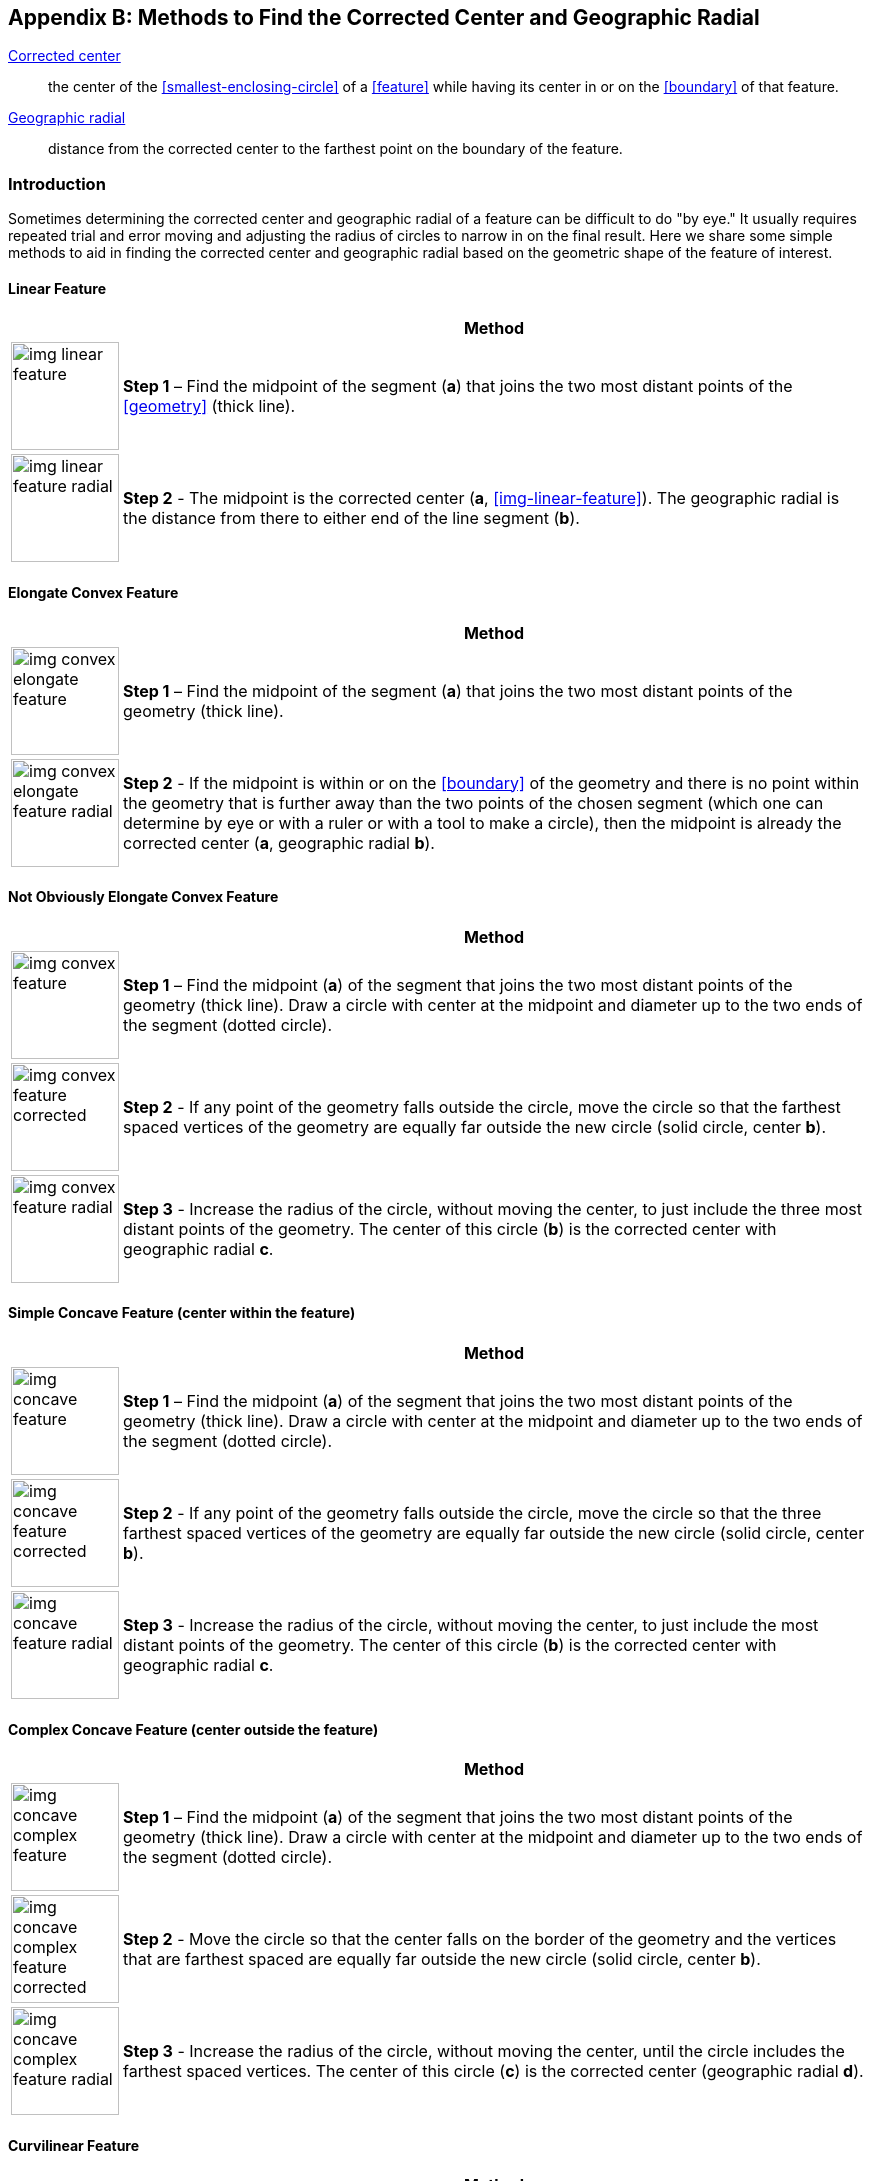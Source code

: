 ifdef::backend-pdf[]
[discrete]
=== Georeferencing Quick Reference Guide
endif::backend-pdf[]

[#methods-for-center-and-radial]
== Appendix B: Methods to Find the Corrected Center and Geographic Radial

<<corrected-center,Corrected center>>:: the center of the <<smallest-enclosing-circle>> of a <<feature>> while having its center in or on the <<boundary>> of that feature.

<<geographic-radial,Geographic radial>>:: distance from the corrected center to the farthest point on the boundary of the feature.

=== Introduction

Sometimes determining the corrected center and geographic radial of a feature can be difficult to do "by eye." It usually requires repeated trial and error moving and adjusting the radius of circles to narrow in on the final result. Here we share some simple methods to aid in finding the corrected center and geographic radial based on the geometric shape of the feature of interest.

==== Linear Feature
[#table-linear-feature]
[%autowidth,cols=","]
|===
h|
h|Method

a|
image::img/web/img-linear-feature.png[width=108,align="center"]

a|
*Step 1* – Find the midpoint of the segment (*a*) that joins the two most distant points of the <<geometry>> (thick line).

a|
image::img/web/img-linear-feature-radial.png[width=108,align="center"]

a|
*Step 2* - The midpoint is the corrected center (*a*, <<img-linear-feature>>). The geographic radial is the distance from there to either end of the line segment (*b*).
|===

==== Elongate Convex Feature

[#table-elongate-convex-feature]
[%autowidth,cols=","]
|===
h|
h|Method

a|
image::img/web/img-convex-elongate-feature.png[width=108,align="center"]

a|
*Step 1* – Find the midpoint of the segment (*a*) that joins the two most distant points of the geometry (thick line).

a|
image::img/web/img-convex-elongate-feature-radial.png[width=108,align="center"]

a|
*Step 2* - If the midpoint is within or on the <<boundary>> of the geometry and there is no point within the geometry that is further away than the two points of the chosen segment (which one can determine by eye or with a ruler or with a tool to make a circle), then the midpoint is already the corrected center (*a*, geographic radial *b*).
|===

==== Not Obviously Elongate Convex Feature

[#table-convex-feature]
[%autowidth,cols=","]
|===
h|
h|Method

a|
image::img/web/img-convex-feature.png[width=108,align="center"]

a|
*Step 1* – Find the midpoint (*a*) of the segment that joins the two most distant points of the geometry (thick line). Draw a circle with center at the midpoint and diameter up to the two ends of the segment (dotted circle).

a|
image::img/web/img-convex-feature-corrected.png[width=108,align="center"]

a|
*Step 2* - If any point of the geometry falls outside the circle, move the circle so that the farthest spaced vertices of the geometry are equally far outside the new circle (solid circle, center *b*).

a|
image::img/web/img-convex-feature-radial.png[width=108,align="center"]

a|
*Step 3* - Increase the radius of the circle, without moving the center, to just include the three most distant points of the geometry. The center of this circle (*b*) is the corrected center with geographic radial *c*.
|===

==== Simple Concave Feature (center within the feature)

[#table-concave-feature]
[%autowidth,cols=","]
|===
h|
h|Method

a|
image::img/web/img-concave-feature.png[width=108,align="center"]

a|
*Step 1* – Find the midpoint (*a*) of the segment that joins the two most distant points of the geometry (thick line). Draw a circle with center at the midpoint and diameter up to the two ends of the segment (dotted circle).

a|
image::img/web/img-concave-feature-corrected.png[width=108,align="center"]

a|
*Step 2* - If any point of the geometry falls outside the circle, move the circle so that the three farthest spaced vertices of the geometry are equally far outside the new circle (solid circle, center *b*).

a|
image::img/web/img-concave-feature-radial.png[width=108,align="center"]

a|
*Step 3* - Increase the radius of the circle, without moving the center, to just include the most distant points of the geometry. The center of this circle (*b*) is the corrected center with geographic radial *c*.
|===

==== Complex Concave Feature (center outside the feature)

[#table-concave-complex-feature]
[%autowidth,cols=","]
|===
h|
h|Method

a|
image::img/web/img-concave-complex-feature.png[width=108,align="center"]

a|
*Step 1* – Find the midpoint (*a*) of the segment that joins the two most distant points of the geometry (thick line). Draw a circle with center at the midpoint and diameter up to the two ends of the segment (dotted circle).

a|
image::img/web/img-concave-complex-feature-corrected.png[width=108,align="center"]

a|
*Step 2* - Move the circle so that the center falls on the border of the geometry and the vertices that are farthest spaced are equally far outside the new circle (solid circle, center *b*).

a|
image::img/web/img-concave-complex-feature-radial.png[width=108,align="center"]

a|
*Step 3* - Increase the radius of the circle, without moving the center, until the circle includes the farthest spaced vertices. The center of this circle (*c*) is the corrected center (geographic radial *d*).
|===

==== Curvilinear Feature

[#table-curvilinear-feature]
[%autowidth,cols=","]
|===
h|
h|Method

a|
image::img/web/img-curvilinear-feature.png[width=108,align="center"]

a|
*Step 1* – Find the midpoint (*a*) of the segment that joins the two most distant points of the geometry (thick line). Draw a circle with center at the midpoint and diameter up to the two ends of the segment (dotted circle).

a|
image::img/web/img-curvilinear-feature-corrected.png[width=108,align="center"]

a|
*Step 2* - Move the circle so that the center falls on the border of the geometry and the vertices farthest from there are equally far outside the new circle (solid circle, center *b*).

a|
image::img/web/img-curvilinear-feature-radial.png[width=108,align="center"]

a|
*Step 3* - Increase the radius of the circle, without moving the center, until the circle includes the farthest spaced vertices. The center of this circle (*c*) is the corrected center (geographic radial *d*, <<img-curvilinear-feature-radial>>).
|===